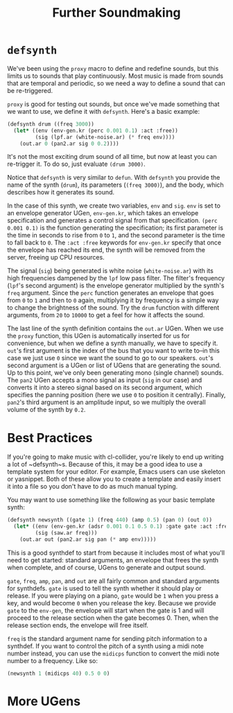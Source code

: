 #+TITLE: Further Soundmaking

* ~defsynth~

We've been using the ~proxy~ macro to define and redefine sounds, but this limits us to sounds that play continuously. Most music is made from sounds that are temporal and periodic, so we need a way to define a sound that can be re-triggered.

~proxy~ is good for testing out sounds, but once we've made something that we want to use, we define it with ~defsynth~. Here's a basic example:

#+BEGIN_SRC lisp
  (defsynth drum ((freq 3000))
    (let* ((env (env-gen.kr (perc 0.001 0.1) :act :free))
           (sig (lpf.ar (white-noise.ar) (* freq env))))
      (out.ar 0 (pan2.ar sig 0 0.2))))
#+END_SRC

It's not the most exciting drum sound of all time, but now at least you can re-trigger it. To do so, just evaluate ~(drum 3000)~.

Notice that ~defsynth~ is very similar to ~defun~. With ~defsynth~ you provide the name of the synth (~drum~), its parameters (~(freq 3000)~), and the body, which describes how it generates its sound.

In the case of this synth, we create two variables, ~env~ and ~sig~. ~env~ is set to an envelope generator UGen, ~env-gen.kr~, which takes an envelope specification and generates a control signal from that specification. ~(perc 0.001 0.1)~ is the function generating the specification; its first parameter is the time in seconds to rise from ~0~ to ~1~, and the second parameter is the time to fall back to ~0~. The ~:act :free~ keywords for ~env-gen.kr~ specify that once the envelope has reached its end, the synth will be removed from the server, freeing up CPU resources.

The signal (~sig~) being generated is white noise (~white-noise.ar~) with its high frequencies dampened by the ~lpf~ low pass filter. The filter's frequency (~lpf~'s second argument) is the envelope generator multiplied by the synth's ~freq~ argument. Since the ~perc~ function generates an envelope that goes from ~0~ to ~1~ and then to ~0~ again, multiplying it by frequency is a simple way to change the brightness of the sound. Try the ~drum~ function with different arguments, from ~20~ to ~10000~ to get a feel for how it affects the sound.

The last line of the synth definition contains the ~out.ar~ UGen. When we use the ~proxy~ function, this UGen is automatically inserted for us for convenience, but when we define a synth manually, we have to specify it. ~out~'s first argument is the index of the bus that you want to write to--in this case we just use ~0~ since we want the sound to go to our speakers. ~out~'s second argument is a UGen or list of UGens that are generating the sound. Up to this point, we've only been generating mono (single channel) sounds. The ~pan2~ UGen accepts a mono signal as input (~sig~ in our case) and converts it into a stereo signal based on its second argument, which specifies the panning position (here we use ~0~ to position it centrally). Finally, ~pan2~'s third argument is an amplitude input, so we multiply the overall volume of the synth by ~0.2~.

* Best Practices

If you're going to make music with cl-collider, you're likely to end up writing a lot of ~defsynth~s. Because of this, it may be a good idea to use a template system for your editor. For example, Emacs users can use skeleton or yasnippet. Both of these allow you to create a template and easily insert it into a file so you don't have to do as much manual typing.

You may want to use something like the following as your basic template synth:

#+BEGIN_SRC lisp
  (defsynth newsynth ((gate 1) (freq 440) (amp 0.5) (pan 0) (out 0))
    (let* ((env (env-gen.kr (adsr 0.001 0.1 0.5 0.1) :gate gate :act :free))
           (sig (saw.ar freq)))
      (out.ar out (pan2.ar sig pan (* amp env)))))
#+END_SRC

This is a good synthdef to start from because it includes most of what you'll need to get started: standard arguments, an envelope that frees the synth when complete, and of course, UGens to generate and output sound.

~gate~, ~freq~, ~amp~, ~pan~, and ~out~ are all fairly common and standard arguments for synthdefs. ~gate~ is used to tell the synth whether it should play or release. If you were playing on a piano, ~gate~ would be ~1~ when you press a key, and would become ~0~ when you release the key. Because we provide ~gate~ to the ~env-gen~, the envelope will start when the gate is 1 and will proceed to the release section when the gate becomes 0. Then, when the release section ends, the envelope will free itself.

~freq~ is the standard argument name for sending pitch information to a synthdef. If you want to control the pitch of a synth using a midi note number instead, you can use the ~midicps~ function to convert the midi note number to a frequency. Like so:

#+BEGIN_SRC lisp
  (newsynth 1 (midicps 40) 0.5 0 0)
#+END_SRC

# FIX: describe other note conversion functions.



* More UGens
